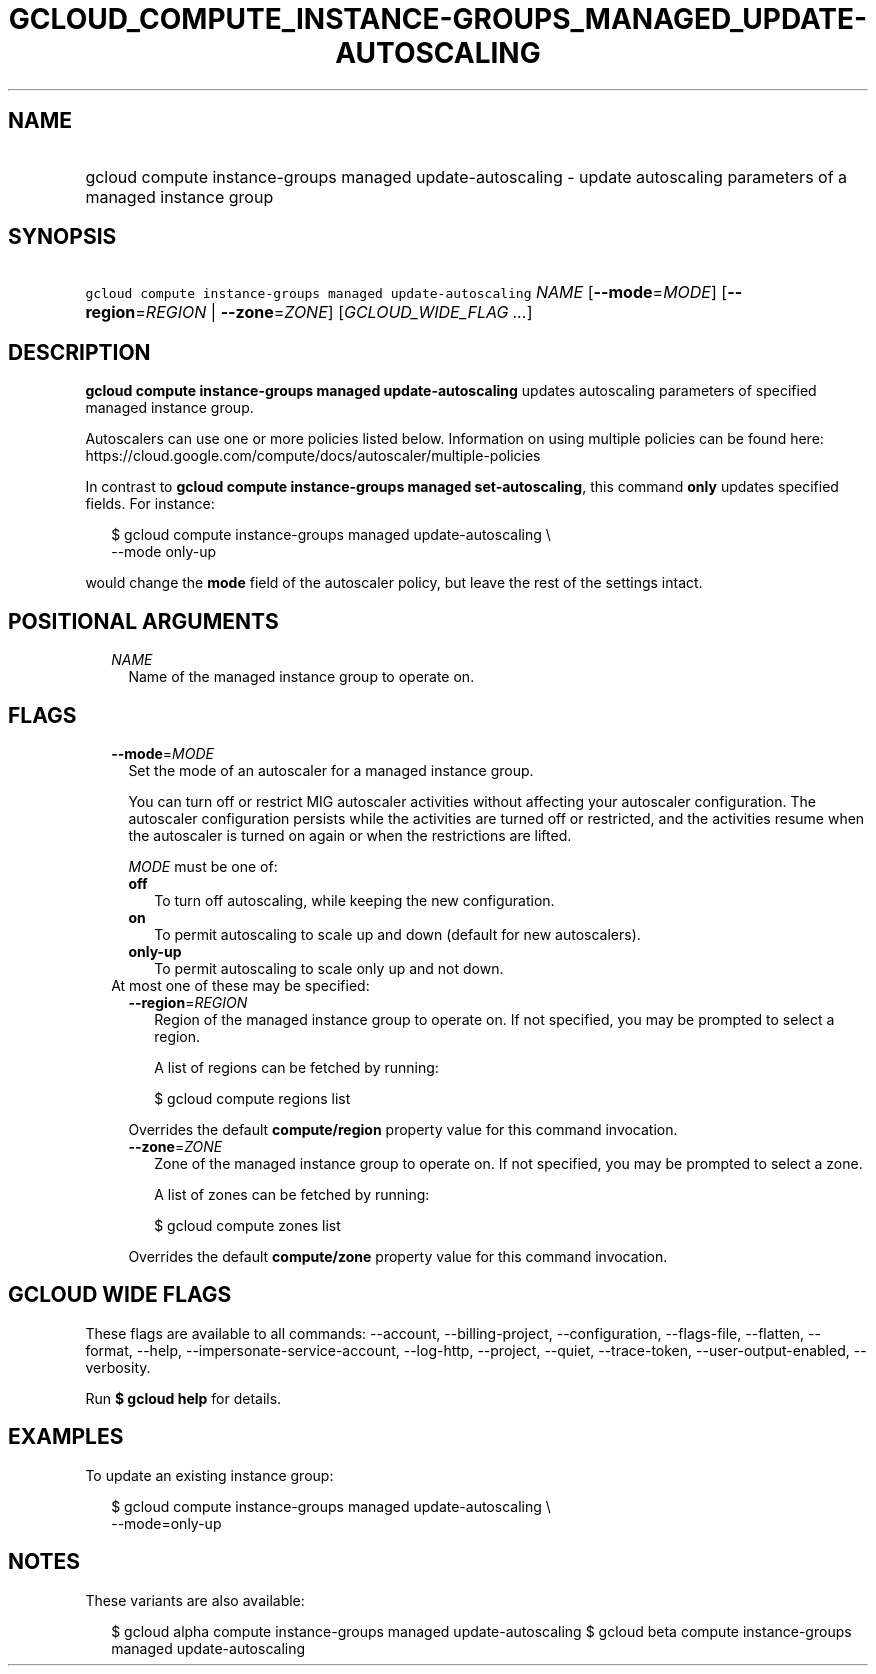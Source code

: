 
.TH "GCLOUD_COMPUTE_INSTANCE\-GROUPS_MANAGED_UPDATE\-AUTOSCALING" 1



.SH "NAME"
.HP
gcloud compute instance\-groups managed update\-autoscaling \- update autoscaling parameters of a managed instance group



.SH "SYNOPSIS"
.HP
\f5gcloud compute instance\-groups managed update\-autoscaling\fR \fINAME\fR [\fB\-\-mode\fR=\fIMODE\fR] [\fB\-\-region\fR=\fIREGION\fR\ |\ \fB\-\-zone\fR=\fIZONE\fR] [\fIGCLOUD_WIDE_FLAG\ ...\fR]



.SH "DESCRIPTION"

\fBgcloud compute instance\-groups managed update\-autoscaling\fR updates
autoscaling parameters of specified managed instance group.

Autoscalers can use one or more policies listed below. Information on using
multiple policies can be found here:
https://cloud.google.com/compute/docs/autoscaler/multiple\-policies

In contrast to \fBgcloud compute instance\-groups managed set\-autoscaling\fR,
this command \fBonly\fR updates specified fields. For instance:

.RS 2m
$ gcloud compute instance\-groups managed update\-autoscaling \e
  \-\-mode only\-up
.RE

would change the \fBmode\fR field of the autoscaler policy, but leave the rest
of the settings intact.



.SH "POSITIONAL ARGUMENTS"

.RS 2m
.TP 2m
\fINAME\fR
Name of the managed instance group to operate on.


.RE
.sp

.SH "FLAGS"

.RS 2m
.TP 2m
\fB\-\-mode\fR=\fIMODE\fR
Set the mode of an autoscaler for a managed instance group.

You can turn off or restrict MIG autoscaler activities without affecting your
autoscaler configuration. The autoscaler configuration persists while the
activities are turned off or restricted, and the activities resume when the
autoscaler is turned on again or when the restrictions are lifted.

\fIMODE\fR must be one of:

.RS 2m
.TP 2m
\fBoff\fR
To turn off autoscaling, while keeping the new configuration.
.TP 2m
\fBon\fR
To permit autoscaling to scale up and down (default for new autoscalers).
.TP 2m
\fBonly\-up\fR
To permit autoscaling to scale only up and not down.
.RE
.sp


.TP 2m

At most one of these may be specified:

.RS 2m
.TP 2m
\fB\-\-region\fR=\fIREGION\fR
Region of the managed instance group to operate on. If not specified, you may be
prompted to select a region.

A list of regions can be fetched by running:

.RS 2m
$ gcloud compute regions list
.RE

Overrides the default \fBcompute/region\fR property value for this command
invocation.

.TP 2m
\fB\-\-zone\fR=\fIZONE\fR
Zone of the managed instance group to operate on. If not specified, you may be
prompted to select a zone.

A list of zones can be fetched by running:

.RS 2m
$ gcloud compute zones list
.RE

Overrides the default \fBcompute/zone\fR property value for this command
invocation.


.RE
.RE
.sp

.SH "GCLOUD WIDE FLAGS"

These flags are available to all commands: \-\-account, \-\-billing\-project,
\-\-configuration, \-\-flags\-file, \-\-flatten, \-\-format, \-\-help,
\-\-impersonate\-service\-account, \-\-log\-http, \-\-project, \-\-quiet,
\-\-trace\-token, \-\-user\-output\-enabled, \-\-verbosity.

Run \fB$ gcloud help\fR for details.



.SH "EXAMPLES"

To update an existing instance group:

.RS 2m
$ gcloud compute instance\-groups managed update\-autoscaling \e
  \-\-mode=only\-up
.RE



.SH "NOTES"

These variants are also available:

.RS 2m
$ gcloud alpha compute instance\-groups managed update\-autoscaling
$ gcloud beta compute instance\-groups managed update\-autoscaling
.RE

